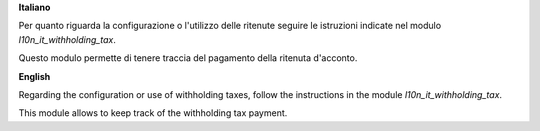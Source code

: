 **Italiano**

Per quanto riguarda la configurazione o l'utilizzo delle ritenute seguire le istruzioni indicate nel modulo `l10n_it_withholding_tax`.

Questo modulo permette di tenere traccia del pagamento della ritenuta d'acconto.

**English**

Regarding the configuration or use of withholding taxes, follow the instructions in the module `l10n_it_withholding_tax`.

This module allows to keep track of the withholding tax payment.
